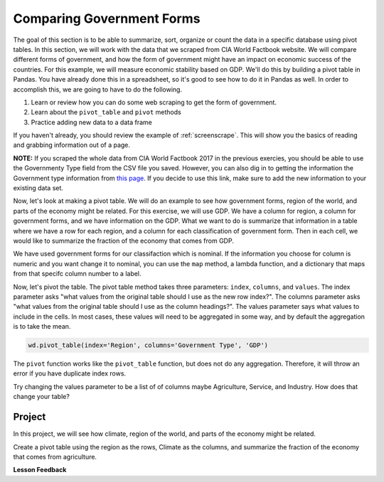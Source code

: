 .. Copyright (C)  Google, Runestone Interactive LLC
   This work is licensed under the Creative Commons Attribution-ShareAlike 4.0
   International License. To view a copy of this license, visit
   http://creativecommons.org/licenses/by-sa/4.0/.



Comparing Government Forms
============================

The goal of this section is to be able to summarize, sort, organize or count the
data in a specific database using pivot tables. In this section, we will work with 
the data that we scraped from CIA World Factbook website. We will compare different forms
of government, and how the form of government might have an impact on economic success of the countries. For this example, 
we will measure economic stability based on GDP. We'll do this by building a pivot table in Pandas. You have
already done this in a spreadsheet, so it's good to see how to do it in Pandas
as well. In order to accomplish this, we are going to have to do the following.

1. Learn or review how you can do some web scraping to get the form of
   government.
2. Learn about the ``pivot_table`` and ``pivot`` methods
3. Practice adding new data to a data frame


If you haven't already, you should review the example of :ref:`screenscrape`.
This will show you the basics of reading and grabbing information out of a page.


**NOTE:** If you scraped the whole data from CIA World Factbook 2017 in the previous 
exercies, you should be able to use the Governmenty Type field from the CSV file you saved. However, you can also
dig in to getting the information the Government type information from `this page <../_static/government_type.html>`_.
If you decide to use this link, make sure to add the new information to your existing data set.


Now, let's look at making a pivot table. We will do an example to see how government forms, region
of the world, and parts of the economy might be related. For this exercise, we will use GDP.
We have a column for region, a column for government forms, and we have information on the GDP.
What we want to do is summarize that information in a table where we have a row
for each region, and a column for each classification of government form. Then in each
cell, we would like to summarize the fraction of the economy that comes from
GDP.


We have used government forms for our classifaction which is nominal. If the information you choose for column is numeric and you want change it to
nominal, you can use the ``map`` method, a lambda function, and a dictionary that maps from that specifc column number to a label. 

Now, let's pivot the table. The pivot table method takes three parameters:
``index``, ``columns``, and ``values``. The index parameter asks "what values
from the original table should I use as the new row index?". The columns
parameter asks "what values from the original table should I use as the column
headings?". The values parameter says what values to include in the cells. In
most cases, these values will need to be aggregated in some way, and by default
the aggregation is to take the mean.


.. code:: python3

   wd.pivot_table(index='Region', columns='Government Type', 'GDP')


.. raw:: html

    <div style="max-width: 800px; overflow: scroll;">
    <style scoped>
        .dataframe tbody tr th:only-of-type {
            vertical-align: middle;
        }

        .dataframe tbody tr th {
            vertical-align: top;
        }

        .dataframe thead th {
            text-align: right;
        }
    </style>
    <table class="table table-bordered table-hover table-condensed">
    <thead><tr><th title="Field #1">Government Type</th>
    <th title="Field #2">absolute monarchy</th>
    <th title="Field #3">absolute monarchy or sultanate</th>
    <th title="Field #4">communist state</th>
    <th title="Field #5">constitutional federal republic</th>
    <th title="Field #6">constitutional monarchy</th>
    <th title="Field #7">dictatorship</th>
    <th title="Field #8">federal parliamentary constitutional monarchy</th>
    <th title="Field #9">federal parliamentary democracy</th>
    <th title="Field #10">federal parliamentary democracy</th>
    <th title="Field #11">federal parliamentary republic</th>
    <th title="Field #12">...</th>
    <th title="Field #13">parliamentary democracy (House of Assembly)</th>
    <th title="Field #14">parliamentary republic</th>
    <th title="Field #15">presidential Islamic republic</th>
    <th title="Field #16">presidential democracy</th>
    <th title="Field #17">presidential limited democracy</th>
    <th title="Field #18">presidential republic</th>
    <th title="Field #19">self-governing parliamentary democracy</th>
    <th title="Field #20">semi-presidential federation</th>
    <th title="Field #21">semi-presidential republic</th>
    <th title="Field #22">theocratic republic</th>
    </tr></thead>
    <tbody><tr>
    <td>Region </td>
    <td> </td>
    <td> </td>
    <td> </td>
    <td> </td>
    <td> </td>
    <td> </td>
    <td> </td>
    <td> </td>
    <td> </td>
    <td> </td>
    <td> </td>
    <td> </td>
    <td> </td>
    <td> </td>
    <td> </td>
    <td> </td>
    <td> </td>
    <td> </td>
    <td> </td>
    <td> </td>
    <td> </td>
    </tr>
    <tr>
    <td>ASIA (EX. NEAR EAST) </td>
    <td>NaN </td>
    <td>18600.0 </td>
    <td>3066.666667 </td>
    <td>NaN </td>
    <td>4350.0 </td>
    <td>1300.0 </td>
    <td>9000.0 </td>
    <td>NaN </td>
    <td>NaN </td>
    <td>2133.333333 </td>
    <td>... </td>
    <td>NaN </td>
    <td>12800.000000 </td>
    <td>700.0 </td>
    <td>NaN </td>
    <td>24100.0 </td>
    <td>6640.000000 </td>
    <td>NaN </td>
    <td>NaN </td>
    <td>8566.666667 </td>
    <td>7000.0</td>
    </tr>
    <tr>
    <td>BALTICS </td>
    <td>NaN </td>
    <td>NaN </td>
    <td>NaN </td>
    <td>NaN </td>
    <td>NaN </td>
    <td>NaN </td>
    <td>NaN </td>
    <td>NaN </td>
    <td>NaN </td>
    <td>NaN </td>
    <td>... </td>
    <td>NaN </td>
    <td>11250.000000 </td>
    <td>NaN </td>
    <td>NaN </td>
    <td>NaN </td>
    <td>NaN </td>
    <td>NaN </td>
    <td>NaN </td>
    <td>11400.000000 </td>
    <td>NaN</td>
    </tr>
    <tr>
    <td>C.W. OF IND. STATES </td>
    <td>NaN </td>
    <td>NaN </td>
    <td>NaN </td>
    <td>NaN </td>
    <td>NaN </td>
    <td>NaN </td>
    <td>NaN </td>
    <td>NaN </td>
    <td>NaN </td>
    <td>NaN </td>
    <td>... </td>
    <td>NaN </td>
    <td>1700.000000 </td>
    <td>NaN </td>
    <td>NaN </td>
    <td>NaN </td>
    <td>4050.000000 </td>
    <td>NaN </td>
    <td>8900.0 </td>
    <td>3950.000000 </td>
    <td>NaN</td>
    </tr>
    <tr>
    <td>EASTERN EUROPE </td>
    <td>NaN </td>
    <td>NaN </td>
    <td>NaN </td>
    <td>NaN </td>
    <td>NaN </td>
    <td>NaN </td>
    <td>NaN </td>
    <td>NaN </td>
    <td>NaN </td>
    <td>NaN </td>
    <td>... </td>
    <td>NaN </td>
    <td>10063.636364 </td>
    <td>NaN </td>
    <td>NaN </td>
    <td>NaN </td>
    <td>NaN </td>
    <td>NaN </td>
    <td>NaN </td>
    <td>7000.000000 </td>
    <td>NaN</td>
    </tr>
    <tr>
    <td>LATIN AMER. &amp; CARIB </td>
    <td>NaN </td>
    <td>NaN </td>
    <td>2900.000000 </td>
    <td>NaN </td>
    <td>NaN </td>
    <td>NaN </td>
    <td>NaN </td>
    <td>8800.0 </td>
    <td>NaN </td>
    <td>NaN </td>
    <td>... </td>
    <td>16000.0 </td>
    <td>6300.000000 </td>
    <td>NaN </td>
    <td>17000.000000 </td>
    <td>NaN </td>
    <td>6429.411765 </td>
    <td>NaN </td>
    <td>NaN </td>
    <td>5966.666667 </td>
    <td>NaN</td>
    </tr>
    <tr>
    <td>NEAR EAST </td>
    <td>15466.666667 </td>
    <td>NaN </td>
    <td>NaN </td>
    <td>NaN </td>
    <td>17950.0 </td>
    <td>NaN </td>
    <td>NaN </td>
    <td>NaN </td>
    <td>NaN </td>
    <td>1500.000000 </td>
    <td>... </td>
    <td>NaN </td>
    <td>5750.000000 </td>
    <td>NaN </td>
    <td>19200.000000 </td>
    <td>NaN </td>
    <td>3300.000000 </td>
    <td>NaN </td>
    <td>NaN </td>
    <td>NaN </td>
    <td>NaN</td>
    </tr>
    <tr>
    <td>NORTHERN AFRICA </td>
    <td>NaN </td>
    <td>NaN </td>
    <td>NaN </td>
    <td>NaN </td>
    <td>NaN </td>
    <td>NaN </td>
    <td>NaN </td>
    <td>NaN </td>
    <td>NaN </td>
    <td>NaN </td>
    <td>... </td>
    <td>NaN </td>
    <td>6900.000000 </td>
    <td>NaN </td>
    <td>NaN </td>
    <td>NaN </td>
    <td>5000.000000 </td>
    <td>NaN </td>
    <td>NaN </td>
    <td>NaN </td>
    <td>NaN</td>
    </tr>
    <tr>
    <td>NORTHERN AMERICA </td>
    <td>NaN </td>
    <td>NaN </td>
    <td>NaN </td>
    <td>37800.0 </td>
    <td>NaN </td>
    <td>NaN </td>
    <td>NaN </td>
    <td>NaN </td>
    <td>29800.0 </td>
    <td>NaN </td>
    <td>... </td>
    <td>NaN </td>
    <td>NaN </td>
    <td>NaN </td>
    <td>NaN </td>
    <td>NaN </td>
    <td>NaN </td>
    <td>NaN </td>
    <td>NaN </td>
    <td>NaN </td>
    <td>NaN</td>
    </tr>
    <tr>
    <td>OCEANIA </td>
    <td>NaN </td>
    <td>NaN </td>
    <td>NaN </td>
    <td>NaN </td>
    <td>2200.0 </td>
    <td>NaN </td>
    <td>NaN </td>
    <td>NaN </td>
    <td>NaN </td>
    <td>NaN </td>
    <td>... </td>
    <td>NaN </td>
    <td>4825.000000 </td>
    <td>NaN </td>
    <td>13833.333333 </td>
    <td>NaN </td>
    <td>4900.000000 </td>
    <td>5000.0 </td>
    <td>NaN </td>
    <td>NaN </td>
    <td>NaN</td>
    </tr>
    <tr>
    <td>SUB-SAHARAN AFRICA </td>
    <td>NaN </td>
    <td>NaN </td>
    <td>NaN </td>
    <td>NaN </td>
    <td>NaN </td>
    <td>NaN </td>
    <td>NaN </td>
    <td>NaN </td>
    <td>NaN </td>
    <td>600.000000 </td>
    <td>... </td>
    <td>NaN </td>
    <td>5725.000000 </td>
    <td>NaN </td>
    <td>NaN </td>
    <td>NaN </td>
    <td>1868.965517 </td>
    <td>NaN </td>
    <td>NaN </td>
    <td>1050.000000 </td>
    <td>NaN</td>
    </tr>
    <tr>
    <td>WESTERN EUROPE </td>
    <td>NaN </td>
    <td>NaN </td>
    <td>NaN </td>
    <td>NaN </td>
    <td>35700.0 </td>
    <td>NaN </td>
    <td>NaN </td>
    <td>NaN </td>
    <td>29100.0 </td>
    <td>28800.000000 </td>
    <td>... </td>
    <td>NaN </td>
    <td>26700.000000 </td>
    <td>NaN </td>
    <td>NaN </td>
    <td>NaN </td>
    <td>NaN </td>
    <td>NaN </td>
    <td>NaN </td>
    <td>22800.000000 </td>
    <td>NaN</td>
    </tr>
    <tr>
    <td>11 rows × 28 columns</td>
    <td> </td>
    <td> </td>
    <td> </td>
    <td> </td>
    <td> </td>
    <td> </td>
    <td> </td>
    <td> </td>
    <td> </td>
    <td> </td>
    <td> </td>
    <td> </td>
    <td> </td>
    <td> </td>
    <td> </td>
    <td> </td>
    <td> </td>
    <td> </td>
    <td> </td>
    <td> </td>
    <td> </td>
    </tr>
    </tbody></table>
    </div>



The ``pivot`` function works like the ``pivot_table`` function, but does not do
any aggregation. Therefore, it will throw an error if you have duplicate index
rows.


Try changing the values parameter to be a list of of columns maybe Agriculture,
Service, and Industry. How does that change your table?


Project
-------

In this project, we will see how climate, region of the world, and parts of the economy might be related.

Create a pivot table using the region as the rows, Climate as
the columns, and summarize the fraction of the economy that comes from
agriculture.


**Lesson Feedback**

.. poll:: LearningZone_6
    :option_1: Comfort Zone
    :option_2: Learning Zone
    :option_3: Panic Zone

    During this lesson I was primarily in my...

.. poll:: Time_6_
    :option_1: Very little time
    :option_2: A reasonable amount of time
    :option_3: More time than is reasonable

    Completing this lesson took...

.. poll:: TaskValue_6
    :option_1: Don't seem worth learning
    :option_2: May be worth learning
    :option_3: Are definitely worth learning

    Based on my own interests and needs, the things taught in this lesson...

.. poll:: Expectancy_6
    :option_1: Definitely within reach
    :option_2: Within reach if I try my hardest
    :option_3: Out of reach no matter how hard I try

    For me to master the things taught in this lesson feels...


